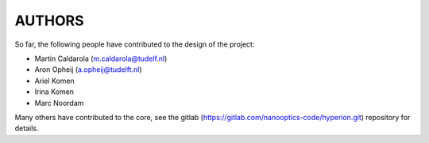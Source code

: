 =======
AUTHORS
=======

So far, the following people have contributed to the design of the project:

* Martin Caldarola (m.caldarola@tudelf.nl)
* Aron Opheij (a.opheij@tudelft.nl)
* Ariel Komen
* Irina Komen
* Marc Noordam

Many others have contributed to the core, see the gitlab (https://gitlab.com/nanooptics-code/hyperion.git)
repository for details.



